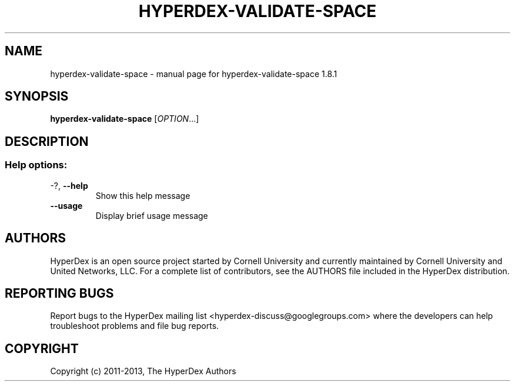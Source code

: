 .\" DO NOT MODIFY THIS FILE!  It was generated by help2man 1.44.1.
.TH HYPERDEX-VALIDATE-SPACE "1" "July 2015" "hyperdex-validate-space 1.8.1" "HyperDex User Manual"
.SH NAME
hyperdex-validate-space \- manual page for hyperdex-validate-space 1.8.1
.SH SYNOPSIS
.B hyperdex-validate-space
[\fIOPTION\fR...]
.SH DESCRIPTION
.SS "Help options:"
.TP
\-?, \fB\-\-help\fR
Show this help message
.TP
\fB\-\-usage\fR
Display brief usage message
.SH AUTHORS

HyperDex is an open source project started by Cornell University and
currently maintained by Cornell University and United Networks, LLC.
For a complete list of contributors, see the AUTHORS file included in
the HyperDex distribution.
.SH "REPORTING BUGS"

Report bugs to the HyperDex mailing list
<hyperdex-discuss@googlegroups.com> where the developers can help
troubleshoot problems and file bug reports.
.SH COPYRIGHT

Copyright (c) 2011\-2013, The HyperDex Authors
